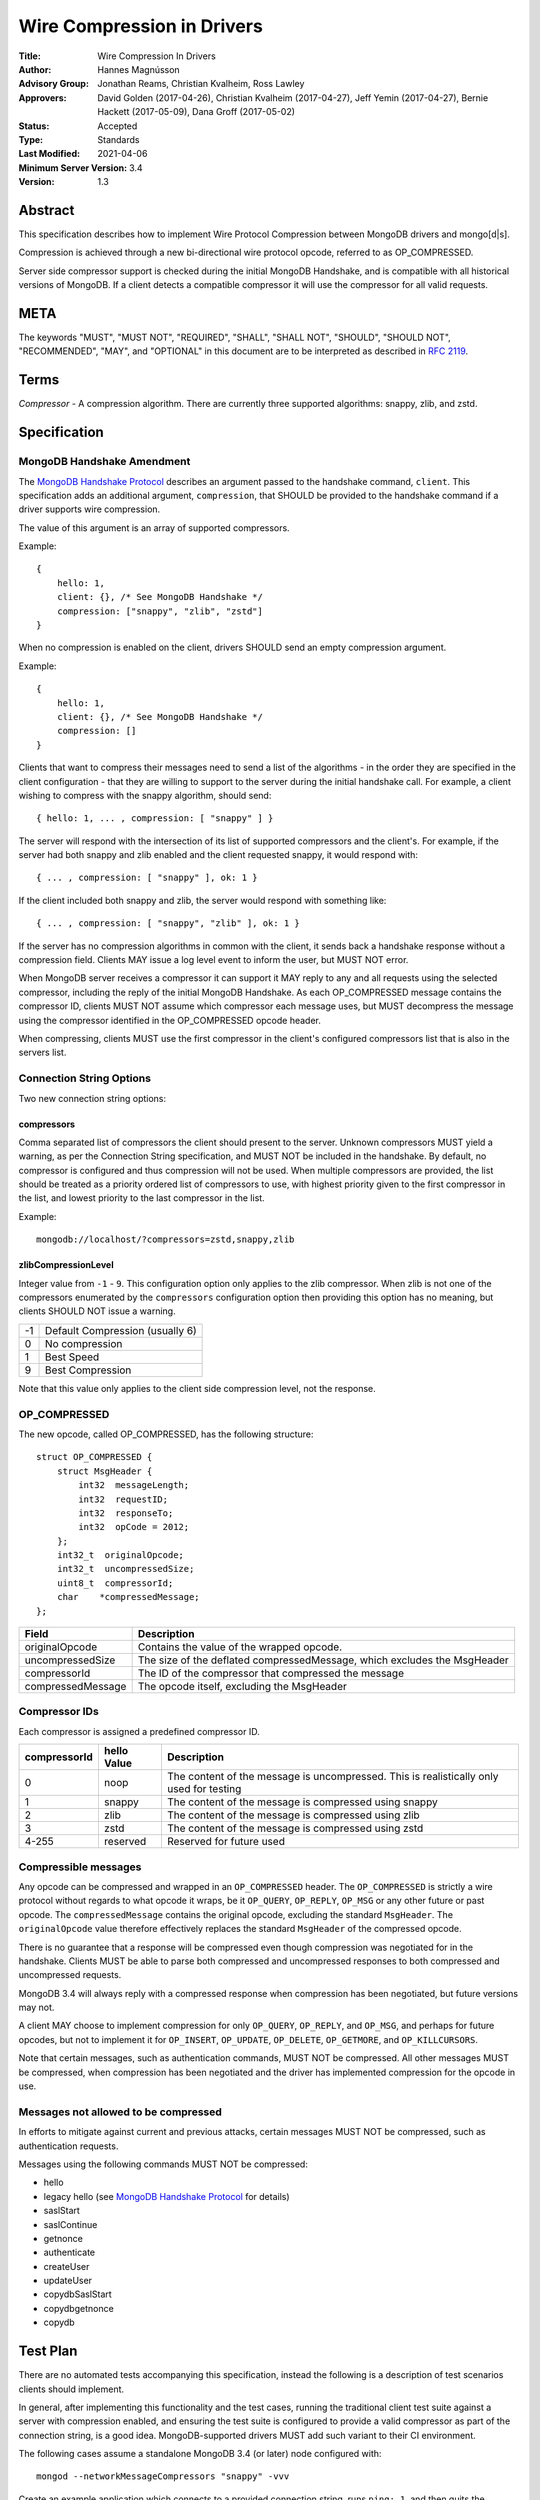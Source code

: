 ===========================
Wire Compression in Drivers
===========================


:Title: Wire Compression In Drivers
:Author: Hannes Magnússon
:Advisory Group: Jonathan Reams, Christian Kvalheim, Ross Lawley
:Approvers: David Golden (2017-04-26),
            Christian Kvalheim (2017-04-27),
            Jeff Yemin (2017-04-27),
            Bernie Hackett (2017-05-09),
            Dana Groff (2017-05-02) 
:Status: Accepted
:Type: Standards
:Last Modified: 2021-04-06
:Minimum Server Version: 3.4
:Version: 1.3


Abstract
========

This specification describes how to implement Wire Protocol Compression between
MongoDB drivers and mongo[d|s].

Compression is achieved through a new bi-directional wire protocol opcode,
referred to as OP_COMPRESSED.

Server side compressor support is checked during the initial MongoDB Handshake,
and is compatible with all historical versions of MongoDB.  If a client detects
a compatible compressor it will use the compressor for all valid requests.


META
====

The keywords "MUST", "MUST NOT", "REQUIRED", "SHALL", "SHALL NOT", "SHOULD",
"SHOULD NOT", "RECOMMENDED", "MAY", and "OPTIONAL" in this document are to be
interpreted as described in `RFC 2119 <https://www.ietf.org/rfc/rfc2119.txt>`_.



Terms
=====

*Compressor* - A compression algorithm.  There are currently three supported
algorithms: snappy, zlib, and zstd.

Specification
=============

MongoDB Handshake Amendment
---------------------------

The `MongoDB Handshake Protocol
<https://github.com/mongodb/specifications/blob/master/source/mongodb-handshake/handshake.rst>`_
describes an argument passed to the handshake command, ``client``.  This specification adds
an additional argument, ``compression``, that SHOULD be provided to the handshake command if
a driver supports wire compression.

The value of this argument is an array of supported compressors.

Example::

    {
        hello: 1,
        client: {}, /* See MongoDB Handshake */
        compression: ["snappy", "zlib", "zstd"]
    }

When no compression is enabled on the client, drivers SHOULD send an empty
compression argument.

Example::

    {
        hello: 1,
        client: {}, /* See MongoDB Handshake */
        compression: []
    }



Clients that want to compress their messages need to send a list of the
algorithms - in the order they are specified in the client configuration - that
they are willing to support to the server during the initial handshake call. For
example, a client wishing to compress with the snappy algorithm, should send::

    { hello: 1, ... , compression: [ "snappy" ] }

The server will respond with the intersection of its list of supported
compressors and the client's. For example, if the server had both snappy and
zlib enabled and the client requested snappy, it would respond with::

    { ... , compression: [ "snappy" ], ok: 1 }

If the client included both snappy and zlib, the server would respond with
something like::

    { ... , compression: [ "snappy", "zlib" ], ok: 1 }

If the server has no compression algorithms in common with the client, it sends
back a handshake response without a compression field. Clients MAY issue a log
level event to inform the user, but MUST NOT error.

When MongoDB server receives a compressor it can support it MAY reply to any
and all requests using the selected compressor, including the reply of the
initial MongoDB Handshake.
As each OP_COMPRESSED message contains the compressor ID, clients MUST NOT
assume which compressor each message uses, but MUST decompress the message
using the compressor identified in the OP_COMPRESSED opcode header.

When compressing, clients MUST use the first compressor in the client's
configured compressors list that is also in the servers list.


Connection String Options
-------------------------

Two new connection string options:

compressors
~~~~~~~~~~~
Comma separated list of compressors the client should present to the server.
Unknown compressors MUST yield a warning, as per the Connection String
specification, and MUST NOT be included in the handshake.
By default, no compressor is configured and thus compression will not be used.
When multiple compressors are provided, the list should be treated as a
priority ordered list of compressors to use, with highest priority given to the
first compressor in the list, and lowest priority to the last compressor in the
list.

Example::

    mongodb://localhost/?compressors=zstd,snappy,zlib
    

zlibCompressionLevel
~~~~~~~~~~~~~~~~~~~~
Integer value from ``-1`` - ``9``. This configuration option only applies to
the zlib compressor. When zlib is not one of the compressors enumerated by the
``compressors`` configuration option then providing this option has no meaning,
but clients SHOULD NOT issue a warning.

+-------+---------------------------------+
| -1    | Default Compression (usually 6) |
+-------+---------------------------------+
| 0     | No compression                  |
+-------+---------------------------------+
| 1     | Best Speed                      |
+-------+---------------------------------+
| 9     | Best Compression                |
+-------+---------------------------------+

Note that this value only applies to the client side compression level, not the
response.


OP_COMPRESSED
-------------

The new opcode, called OP_COMPRESSED, has the following structure::

    struct OP_COMPRESSED {
        struct MsgHeader {
            int32  messageLength;
            int32  requestID;
            int32  responseTo;
            int32  opCode = 2012;
        };
        int32_t  originalOpcode;
        int32_t  uncompressedSize;
        uint8_t  compressorId;
        char    *compressedMessage;
    };


+-------------------+--------------------------------------------------------------------------+
| Field             | Description                                                              |
+===================+==========================================================================+
| originalOpcode    | Contains the value of the wrapped opcode.                                |
+-------------------+--------------------------------------------------------------------------+
| uncompressedSize  | The size of the deflated compressedMessage, which excludes the MsgHeader |
+-------------------+--------------------------------------------------------------------------+
| compressorId      | The ID of the compressor that compressed the message                     |
+-------------------+--------------------------------------------------------------------------+
| compressedMessage | The opcode itself, excluding the MsgHeader                               |
+-------------------+--------------------------------------------------------------------------+

Compressor IDs
--------------

Each compressor is assigned a predefined compressor ID.

+-----------------+----------------+-------------------------------------------------------+
| compressorId    | hello Value    |  Description                                          |
+=================+================+=======================================================+
| 0               |  noop          | The content of the message is uncompressed.           |
|                 |                | This is realistically only used for testing           |
+-----------------+----------------+-------------------------------------------------------+
| 1               | snappy         | The content of the message is compressed using snappy |
+-----------------+----------------+-------------------------------------------------------+
| 2               | zlib           | The content of the message is compressed using zlib   |
+-----------------+----------------+-------------------------------------------------------+
| 3               | zstd           | The content of the message is compressed using zstd   |
+-----------------+----------------+-------------------------------------------------------+
| 4-255           | reserved       | Reserved for future used                              |
+-----------------+----------------+-------------------------------------------------------+


Compressible messages
---------------------

Any opcode can be compressed and wrapped in an ``OP_COMPRESSED`` header.
The ``OP_COMPRESSED`` is strictly a wire protocol without regards to what
opcode it wraps, be it ``OP_QUERY``, ``OP_REPLY``, ``OP_MSG`` or any other
future or past opcode.
The ``compressedMessage`` contains the original opcode, excluding the standard
``MsgHeader``. The ``originalOpcode`` value therefore effectively replaces the
standard ``MsgHeader`` of the compressed opcode.

There is no guarantee that a response will be compressed even though
compression was negotiated for in the handshake. Clients MUST be able to parse
both compressed and uncompressed responses to both compressed and uncompressed
requests.

MongoDB 3.4 will always reply with a compressed response when compression has
been negotiated, but future versions may not.

A client MAY choose to implement compression for only ``OP_QUERY``,
``OP_REPLY``, and ``OP_MSG``, and perhaps for future opcodes, but not to
implement it for ``OP_INSERT``, ``OP_UPDATE``, ``OP_DELETE``, ``OP_GETMORE``,
and ``OP_KILLCURSORS``.

Note that certain messages, such as authentication commands, MUST NOT be
compressed. All other messages MUST be compressed, when compression has been
negotiated and the driver has implemented compression for the opcode in use.


Messages not allowed to be compressed
-------------------------------------

In efforts to mitigate against current and previous attacks, certain messages
MUST NOT be compressed, such as authentication requests.

Messages using the following commands MUST NOT be compressed:

* hello
* legacy hello (see `MongoDB Handshake Protocol <https://github.com/mongodb/specifications/blob/master/source/mongodb-handshake/handshake.rst>`_ for details)
* saslStart
* saslContinue
* getnonce
* authenticate
* createUser
* updateUser
* copydbSaslStart
* copydbgetnonce
* copydb


Test Plan
=========

There are no automated tests accompanying this specification, instead the
following is a description of test scenarios clients should implement.

In general, after implementing this functionality and the test cases, running
the traditional client test suite against a server with compression enabled,
and ensuring the test suite is configured to provide a valid compressor as part
of the connection string, is a good idea. MongoDB-supported drivers MUST add
such variant to their CI environment.


The following cases assume a standalone MongoDB 3.4 (or later) node configured
with::

   mongod --networkMessageCompressors "snappy" -vvv

Create an example application which connects to a provided connection string,
runs ``ping: 1``, and then quits the program normally.

Connection strings, and results
-------------------------------

* mongodb://localhost:27017/?compressors=snappy

  mongod should have logged the following::

   2017-04-17T15:04:37.756-0700 I NETWORK  [thread1] connection accepted from 127.0.0.1:34294 #6 (1 connection now open)
   2017-04-17T15:04:37.756-0700 D COMMAND  [conn6] run command admin.$cmd { isMaster: 1, client: { driver: { name: "mongoc", version: "1.7.0-dev" }, os: { type: "Linux", name: "Ubuntu", version: "16.10", architecture: "x86_64" }, platform: "cfg=0xeb8e9 posix=200809 stdc=201112 CC=GCC 6.2.0 20161005 CFLAGS="" LDFLAGS=""" }, compression: [ "snappy" ] }
   2017-04-17T15:04:37.756-0700 I NETWORK  [conn6] received client metadata from 127.0.0.1:34294 conn6: { driver: { name: "mongoc", version: "1.7.0-dev" }, os: { type: "Linux", name: "Ubuntu", version: "16.10", architecture: "x86_64" }, platform: "cfg=0xeb8e9 posix=200809 stdc=201112 CC=GCC 6.2.0 20161005 CFLAGS="" LDFLAGS=""" }
   2017-04-17T15:04:37.756-0700 D NETWORK  [conn6] Starting server-side compression negotiation
   2017-04-17T15:04:37.756-0700 D NETWORK  [conn6] snappy is supported
   2017-04-17T15:04:37.756-0700 I COMMAND  [conn6] command admin.$cmd command: isMaster { isMaster: 1, client: { driver: { name: "mongoc", version: "1.7.0-dev" }, os: { type: "Linux", name: "Ubuntu", version: "16.10", architecture: "x86_64" }, platform: "cfg=0xeb8e9 posix=200809 stdc=201112 CC=GCC 6.2.0 20161005 CFLAGS="" LDFLAGS=""" }, compression: [ "snappy" ] } numYields:0 reslen:221 locks:{} protocol:op_query 0ms
   2017-04-17T15:04:37.756-0700 D NETWORK  [conn6] Compressing message with snappy
   2017-04-17T15:04:37.757-0700 D NETWORK  [conn6] Decompressing message with snappy
   2017-04-17T15:04:37.757-0700 D COMMAND  [conn6] run command test.$cmd { ping: 1 }
   2017-04-17T15:04:37.757-0700 I COMMAND  [conn6] command test.$cmd command: ping { ping: 1 } numYields:0 reslen:37 locks:{} protocol:op_query 0ms
   2017-04-17T15:04:37.757-0700 D NETWORK  [conn6] Compressing message with snappy
   2017-04-17T15:04:37.757-0700 D NETWORK  [conn6] Socket recv() conn closed? 127.0.0.1:34294
   2017-04-17T15:04:37.757-0700 D NETWORK  [conn6] SocketException: remote: 127.0.0.1:34294 error: 9001 socket exception [CLOSED] server [127.0.0.1:34294]
   2017-04-17T15:04:37.757-0700 I -        [conn6] end connection 127.0.0.1:34294 (1 connection now open)

  The result of the program should have been::

   { "ok" : 1.0 }


* mongodb://localhost:27017/?compressors=snoopy

  mongod should have logged the following::

   2017-02-27T04:00:00.000-0700 D COMMAND  [conn654] run command admin.$cmd { isMaster: 1, client: { ... }, compression: [] }

  e.g., empty compression: [] array. No operations should have been compressed.
  The results of the program should have been::

   WARNING: Unsupported compressor: 'snoopy'
   { "ok" : { "$numberDouble" : "1.0" } }


* mongodb://localhost:27017/?compressors=snappy,zlib

  mongod should have logged the following::

   2017-02-27T04:00:00.000-0700 D NETWORK  [conn645] Decompressing message with snappy

  The results of the program should have been::

   { "ok" : { "$numberDouble" : "1.0" } }


* mongodb://localhost:27017/?compressors=zlib,snappy

  mongod should have logged the following::

   2017-02-27T04:00:00.000-0700 D NETWORK  [connXXX] Decompressing message with zlib

  The results of the program should have been::

   { "ok" : { "$numberDouble" : "1.0" } }

* Create example program that authenticates to the server using SCRAM-SHA-1,
  then creates another user (MONGODB-CR), then runs hello followed with
  serverStatus.
* Reconnect to the same server using the created MONGODB-CR credentials.
  Observe that the only command that was decompressed on the server was
  ``serverStatus``, while the server replied with OP_COMPRESSED for at least
  the serverStatus command.






Motivation For Change
=====================

Drivers provide the canonical interface to MongoDB. Most tools for MongoDB are
written with the aid of MongoDB drivers. There exist a lot of tools for MongoDB
that import massive datasets which could stand to gain a lot from compression.
Even day-to-day applications stand to gain from reduced bandwidth utilization
at low cpu costs, especially when doing large reads off the network.

Not all use cases fit compression, but we will allow users to decide if wire
compression is right for them.


Design rationale
================

Snappy has minimal cost and provides a reasonable compression ratio, but it is
not expected to be available for all languages MongoDB Drivers support.
Supporting zlib is therefore important to the ecosystem, but for languages that
do support snappy we expected it to be the default choice.  While snappy has no
knobs to tune, zlib does have support for specifying the compression level
(tuned from speed to compression). As we don’t anticipate adding support for
compression libraries with complex knobs to tune this specification has opted
not to define a complex configuration structure and only define the currently
relevant ``zlibCompressionLevel``. When other compression libraries are
supported, adding support for configuring that library (if any is needed)
should be handled on a case by case basis.

More recently, the MongoDB server added Zstandard (zstd) support for another
modern alternative to zlib.


Backwards Compatibility
=======================

The new argument provided to the MongoDB Handshake has no backwards compatible
implications as servers that do not expect it will simply ignore it.  This
means a server will therefore never reply with a list of acceptable compressors
which in turns means a client CANNOT use the OP_COMPRESSED opcode.


Reference Implementation
========================

* `mongoc <https://jira.mongodb.org/browse/CDRIVER-2116>`_


Future Work
===========

Possible future improvements include defining an API to determine compressor
and configuration per operation, rather than needing to create two different
client pools, one for compression and one without, when the user is expecting
only needing to (not) compress very few operations.



Q & A
=====
* Statistics?
   * See `serverStatus
     <https://docs.mongodb.com/manual/reference/command/serverStatus/>`_ in the
     server

* How to try this/enable it?
   * mongod --networkMessageCompressors "snappy"

* The server MAY reply with compressed data even if the request was not compressed?
   * Yes, and this is in fact the behaviour of MongoDB 3.4

* Can drivers compress the initial MongoDB Handshake/hello request?
   * No.

* Can the server reply to the MongoDB Handshake/hello compressed?
   * Yes, yes it can. Be aware it is completely acceptable for the server to
     use compression for any and all replies, using any supported
     compressor, when the client announced support for compression - this
     includes the reply to the actual MongoDB Handshake/hello where the
     support was announced.

* This is billed a MongoDB 3.6 feature -- but I hear it works with MongoDB3.4?
   * Yes, it does. All MongoDB versions support the ``compression`` argument
     to the initial handshake and all MongoDB versions will reply with an intersection
     of compressors it supports. This works even with MongoDB 3.0, as it
     will not reply with any compressors. It also works with MongoDB 3.4
     which will reply with ``snappy`` if it was part of the driver's list.
     MongoDB 3.6 will likely include zlib support.

* Which compressors are currently supported?
   * MongoDB 3.4 supports ``snappy``
   * MongoDB 3.6 supports ``snappy`` and ``zlib``
   * MongoDB 4.2 supports ``snappy``, ``zlib``, and ``zstd``

* My language supports xyz compressor, should I announce them all in the handshake?
   * No. But you are allowed to if you really want to make sure you can use
     that compressor with MongoDB 42 and your current driver versions.

* My language does not support xzy compressor. What do I do?
   * That is OK. You don’t have to support xyz.

* No MongoDB supported compressors are available for my language
   * That is OK. You don’t have to support compressors you can’t support.
     All it means is you can’t compress the request, and since you never
     declared support for any compressor, you won’t be served with
     compressed responses either.

* Why did the server not support zlib in MongoDB 3.4?
   * Snappy was selected for its very low performance hit, while giving
     reasonable compression, resulting in quite significant bandwidth
     reduction.  Zlib characteristics are slightly different out-of-the-box
     and did not make sense for the initial goal of reducing bandwidth
     between replica set nodes.

* If snappy is preferable to zlib, why add support for zlib in MongoDB 3.6?
   * Zlib is available on every platform known to man. Snappy is not. Having
     zlib support makes sense for client traffic, which could originate on
     any type of platform, which may or may not support snappy.



Changelog
=========

+------------+--------------------------------------------------------+
| 2021-04-06 | v1.3 Use 'hello' command                               |
+------------+--------------------------------------------------------+
| 2019-05-13 | v1.2 Add zstd as supported compression algorithm       |
+------------+--------------------------------------------------------+
| 2017-06-13 | v1.1 Don't require clients to implement legacy opcodes |
+------------+--------------------------------------------------------+
| 2017-05-10 | v1.0 Initial commit                                    |
+------------+--------------------------------------------------------+

